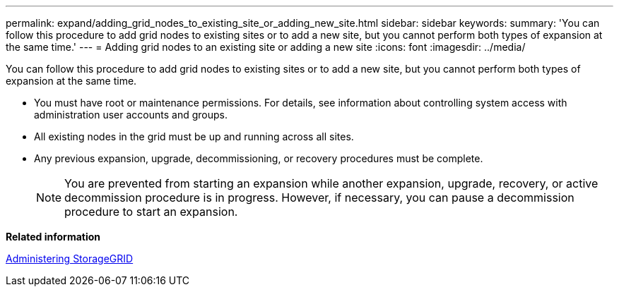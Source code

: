 ---
permalink: expand/adding_grid_nodes_to_existing_site_or_adding_new_site.html
sidebar: sidebar
keywords: 
summary: 'You can follow this procedure to add grid nodes to existing sites or to add a new site, but you cannot perform both types of expansion at the same time.'
---
= Adding grid nodes to an existing site or adding a new site
:icons: font
:imagesdir: ../media/

[.lead]
You can follow this procedure to add grid nodes to existing sites or to add a new site, but you cannot perform both types of expansion at the same time.

* You must have root or maintenance permissions. For details, see information about controlling system access with administration user accounts and groups.
* All existing nodes in the grid must be up and running across all sites.
* Any previous expansion, upgrade, decommissioning, or recovery procedures must be complete.
+
NOTE: You are prevented from starting an expansion while another expansion, upgrade, recovery, or active decommission procedure is in progress. However, if necessary, you can pause a decommission procedure to start an expansion.

*Related information*

http://docs.netapp.com/sgws-115/topic/com.netapp.doc.sg-admin/home.html[Administering StorageGRID]
